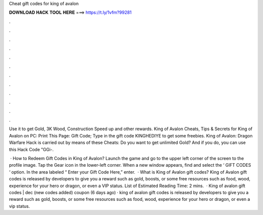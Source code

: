 Cheat gift codes for king of avalon



𝐃𝐎𝐖𝐍𝐋𝐎𝐀𝐃 𝐇𝐀𝐂𝐊 𝐓𝐎𝐎𝐋 𝐇𝐄𝐑𝐄 ===> https://t.ly/1vfm?99281



.



.



.



.



.



.



.



.



.



.



.



.

Use it to get Gold, 3K Wood, Construction Speed up and other rewards. King of Avalon Cheats, Tips & Secrets for King of Avalon on PC: Print This Page: Gift Code; Type in the gift code KINGHEDIYE to get some freebies. King of Avalon: Dragon Warfare Hack is carried out by means of these Cheats: Do you want to get unlimited Gold? And if you do, you can use this Hack Code "GGi-.

 · How to Redeem Gift Codes in King of Avalon? Launch the game and go to the upper left corner of the screen to the profile image. Tap the Gear icon in the lower-left corner. When a new window appears, find and select the ‘ GIFT CODES ‘ option. In the area labeled “ Enter your Gift Code Here,” enter.  · What is King of Avalon gift codes? King of Avalon gift codes is released by developers to give you a reward such as gold, boosts, or some free resources such as food, wood, experience for your hero or dragon, or even a VIP status. List of Estimated Reading Time: 2 mins.  · King of avalon gift codes | dec (new codes added) coupon (6 days ago) · king of avalon gift codes is released by developers to give you a reward such as gold, boosts, or some free resources such as food, wood, experience for your hero or dragon, or even a vip status.
